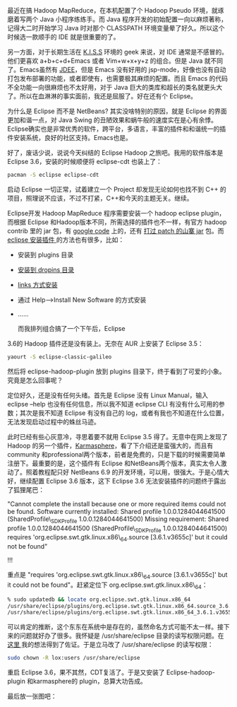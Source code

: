 最近在搞 Hadoop MapReduce，在本机配置了个 Hadoop
Pseudo 环境，就琢磨着写两个 Java 小程序练练手。而 Java 程序开发的初始配置一向以麻烦著称，记得大二时开始学习 Java 时对那个 CLASSPATH 环境变量晕了好久。所以这个时候选一款顺手的 IDE 就是很重要的了。

另一方面，对于长期生活在  [[http://en.wikipedia.org/wiki/K.I.S.S][K.I.S.S]] 环境的 geek 来说，对 IDE 通常是不感冒的。他们更喜欢 a+b+c+d+Emacs 或者 Vim+w+x+y+z 的组合。但是 Java 就不同了。Emacs虽然有 [[http://jdee.sourceforge.net/][JDEE]]，但是 Emacs 没有好用的 jsp-mode，好像也没有自动打包发布部署的功能，或者即使有，也需要极其麻烦的配置。而且 Emacs 的代码不全功能一向很麻烦也不太好用，对于 Java 巨大的类库和超长的类名就更头大了。所以在血淋淋的事实面前，我还是屈服了。好在还有个 Eclipse。

为什么是 Eclipse 而不是  NetBeans? 其实没啥特别的原因，就是 Eclipse 的界面更加和谐一点，对 Java
Swing 的丑陋效果和蜗牛般的速度实在是心有余悸。Eclipse确实也是非常优秀的软件，跨平台，多语言，丰富的插件和和谐统一的插件安装系统，良好的社区支持。Emacs也是。

好了，废话少说，说说今天纠结的 Eclipse
Hadoop 之旅吧。我用的软件版本是 Eclipse
3.6，安装的时候顺便将  eclipse-cdt 也装上了：

#+BEGIN_SRC sh
    pacman -S eclipse eclipse-cdt
#+END_SRC

启动 Eclipse 一切正常，试着建立一个 Project 却发现无论如何也找不到 C++ 的项目，照理说不应该，不过不打紧，C++和今天的主题无关。继续。

Eclipse开发 Hadoop MapReduce 程序需要安装一个 hadoop eclipse
plugin，而根据 Eclipse 和Hadoop版本不同，所需选择的插件也不一样，有官方 hadoop
contrib 里的 jar 包，有  [[http://code.google.com/p/hadoop-eclipse-plugin/downloads/list][google
code]] 上的，还有  [[http://www.harshj.com/2010/07/18/making-the-eclipse-plugin-work-for-hadoop/][ 打过 patch 的山寨  jar]] 包。而  [[http://www.ibm.com/developerworks/opensource/library/os-ecfeat/][eclipse 安装插件  ]] 的方法也有很多，比如：

- 安装到 plugins 目录  
- [[http://wiki.eclipse.org/Equinox_p2_Getting_Started][ 安装到 dropins 目录  ]]
- [[http://blog.csdn.net/kylinsoong/archive/2009/12/28/5092919.aspx][links 方式安装  ]]
-  通过  Help-->Install New Software 的方式安装  
- ......

 而我排列组合搞了一个下午后，Eclipse
3.6的 Hadoop 插件还是没有装上。无奈在 AUR 上安装了 Eclipse 3.5：

#+BEGIN_SRC sh
    yaourt -S eclipse-classic-galileo
#+END_SRC

然后将  eclipse-hadoop-plugin 放到 plugins 目录下，终于看到了可爱的小象。究竟是怎么回事呢？

定位好久，还是没有任何头绪。首先是 Eclipse 没有 Linux Manual，输入  eclipse
--help 也没有任何信息，所以我不知道 eclipse
CLI 有没有什么可用的参数；其次是我不知道 Eclipse 有没有自己的 log，或者有我也不知道在什么位置，无法发现启动过程中的蛛丝马迹。

此时已经有些心灰意冷，寻思着要不就用  Eclipse
3.5 得了。无意中在网上发现了 Hadoop 的另一个插件，[[http://karmasphere.com/Studio-Eclipse/installation.html][Karmasphere]]，看了下介绍还是蛮强大的，而且有 community 和professional两个版本，前者是免费的，只是下载的时候需要简单注册下。最重要的是，这个插件有 Eclipse 和NetBeans两个版本，真实太令人激动了。照着教程配只好  NetBeans
6.9 的开发环境，可以用，很强大。于是心情大好，继续配置  Eclipse
3.6 版本，这下  Eclipse 3.6 无法安装插件的问题终于露出了狐狸尾巴：

[[/user_files/cnlox/Image/screenshots/eclipse_dialog.png]]

"Cannot complete the install because one or more required items could
not be found. Software currently installed: Shared profile
1.0.0.1284044641500 (SharedProfile\_SDKProfile 1.0.0.1284044641500)
Missing requirement: Shared profile 1.0.0.1284044641500
(SharedProfile\_SDKProfile 1.0.0.1284044641500) requires
'org.eclipse.swt.gtk.linux.x86\_64.source [3.6.1.v3655c]' but it could
not be found"

!!!

重点是 "requires 'org.eclipse.swt.gtk.linux.x86\_64.source
[3.6.1.v3655c]' but it could not be
found"。赶紧定位下 org.eclipse.swt.gtk.linux.x86\_64：

#+BEGIN_SRC sh
    % sudo updatedb && locate org.eclipse.swt.gtk.linux.x86_64
    /usr/share/eclipse/plugins/org.eclipse.swt.gtk.linux.x86_64.source_3.6.1.v3655c.jar
    /usr/share/eclipse/plugins/org.eclipse.swt.gtk.linux.x86_64_3.6.1.v3655c.jar
#+END_SRC

可以肯定的推断，这个东东在系统中是存在的，虽然命名方式可能不太一样。接下来的问题就好办了很多。我怀疑是  /usr/share/eclipse 目录的读写权限问题。在  [[https://bbs.archlinux.org/viewtopic.php?id=103140][ 这里  ]] 我的想法得到了佐证。于是立马改了  /usr/share/eclipse 的读写权限：

#+BEGIN_SRC sh
    sudo chown -R lox:users /usr/share/eclipse
#+END_SRC

重启 Eclipse
3.6，果不其然，CDT复活了。于是又安装了  Eclipse-hadoop-plugin 和karmasphere的 plugin，总算大功告成。

最后放一张图吧：

[[/user_files/cnlox/Image/screenshots/eclipse_hadoop.png]]
